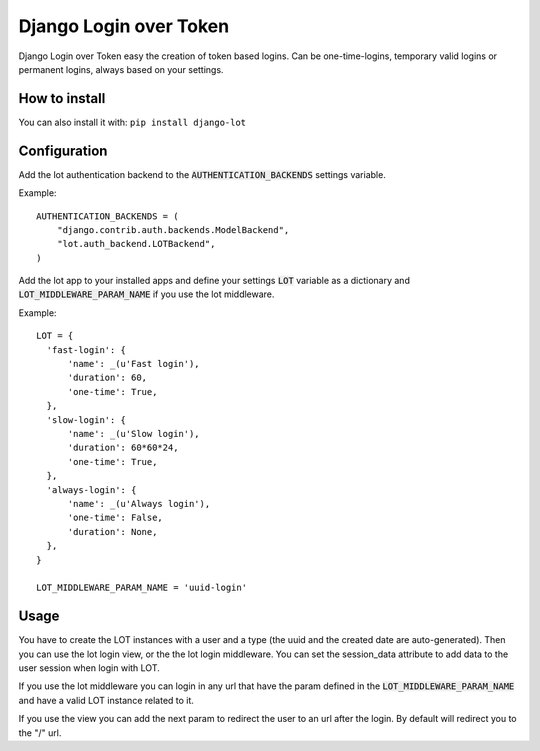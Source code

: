 Django Login over Token
=======================

.. image:: https://travis-ci.org/jespino/django-lot.png?branch=master
    :target: https://travis-ci.org/jespino/django-lot

.. image:: https://coveralls.io/repos/jespino/django-lot/badge.png?branch=master
    :target: https://coveralls.io/r/jespino/django-lot?branch=master

.. image:: https://pypip.in/v/django-lot/badge.png
    :target: https://crate.io/packages/django-lot

.. image:: https://pypip.in/d/django-lot/badge.png
    :target: https://crate.io/packages/django-lot

Django Login over Token easy the creation of token based logins. Can be
one-time-logins, temporary valid logins or permanent logins, always based on
your settings.

How to install
--------------

You can also install it with: ``pip install django-lot``


Configuration
-------------

Add the lot authentication backend to the :code:`AUTHENTICATION_BACKENDS`
settings variable.

Example::

  AUTHENTICATION_BACKENDS = (
      "django.contrib.auth.backends.ModelBackend",
      "lot.auth_backend.LOTBackend",
  )

Add the lot app to your installed apps and define your settings :code:`LOT`
variable as a dictionary and :code:`LOT_MIDDLEWARE_PARAM_NAME` if you use the
lot middleware.

Example::

  LOT = {
    'fast-login': {
        'name': _(u'Fast login'),
        'duration': 60,
        'one-time': True,
    },
    'slow-login': {
        'name': _(u'Slow login'),
        'duration': 60*60*24,
        'one-time': True,
    },
    'always-login': {
        'name': _(u'Always login'),
        'one-time': False,
        'duration': None,
    },
  }

  LOT_MIDDLEWARE_PARAM_NAME = 'uuid-login'

Usage
-----

You have to create the LOT instances with a user and a type (the uuid and the
created date are auto-generated). Then you can use the lot login view, or the
the lot login middleware. You can set the session_data attribute to add data
to the user session when login with LOT.

If you use the lot middleware you can login in any url that have the param
defined in the :code:`LOT_MIDDLEWARE_PARAM_NAME` and have a valid LOT instance
related to it.

If you use the view you can add the next param to redirect the user to an url
after the login. By default will redirect you to the "/" url.
